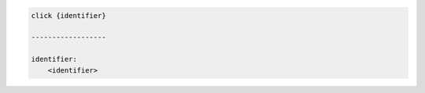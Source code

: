 .. code-block:: text

    click {identifier}

    ------------------

    identifier:
        <identifier>

